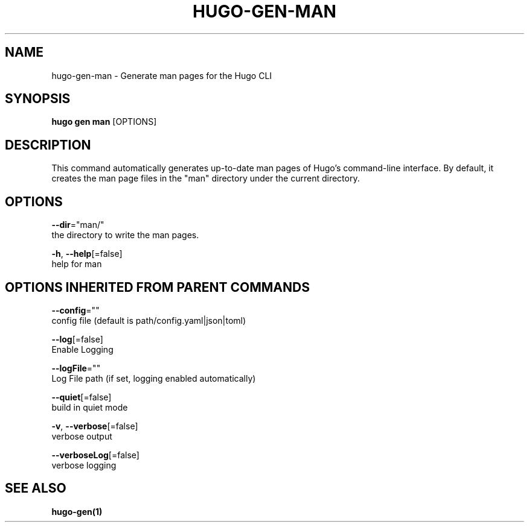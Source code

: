 .TH "HUGO\-GEN\-MAN" "1" "Sep 2017" "Hugo 0.18.1" "Hugo Manual" 
.nh
.ad l


.SH NAME
.PP
hugo\-gen\-man \- Generate man pages for the Hugo CLI


.SH SYNOPSIS
.PP
\fBhugo gen man\fP [OPTIONS]


.SH DESCRIPTION
.PP
This command automatically generates up\-to\-date man pages of Hugo's
command\-line interface.  By default, it creates the man page files
in the "man" directory under the current directory.


.SH OPTIONS
.PP
\fB\-\-dir\fP="man/"
    the directory to write the man pages.

.PP
\fB\-h\fP, \fB\-\-help\fP[=false]
    help for man


.SH OPTIONS INHERITED FROM PARENT COMMANDS
.PP
\fB\-\-config\fP=""
    config file (default is path/config.yaml|json|toml)

.PP
\fB\-\-log\fP[=false]
    Enable Logging

.PP
\fB\-\-logFile\fP=""
    Log File path (if set, logging enabled automatically)

.PP
\fB\-\-quiet\fP[=false]
    build in quiet mode

.PP
\fB\-v\fP, \fB\-\-verbose\fP[=false]
    verbose output

.PP
\fB\-\-verboseLog\fP[=false]
    verbose logging


.SH SEE ALSO
.PP
\fBhugo\-gen(1)\fP
